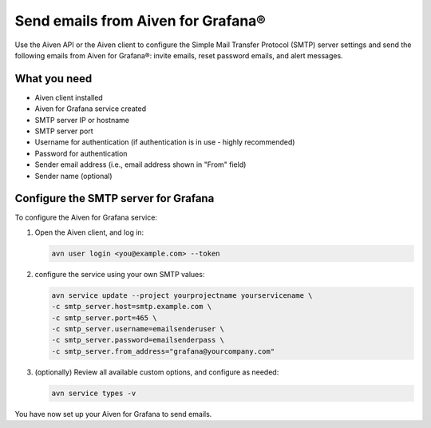 Send emails from Aiven for Grafana®
===================================

Use the Aiven API or the Aiven client to configure the Simple Mail Transfer Protocol (SMTP) server settings and send the following emails from Aiven for Grafana®: invite emails, reset password emails, and alert messages.

What you need
----------------

* Aiven client installed

* Aiven for Grafana service created

* SMTP server IP or hostname

* SMTP server port

* Username for authentication (if authentication is in use - highly recommended)

* Password for authentication

* Sender email address (i.e., email address shown in "From" field)

* Sender name (optional)


Configure the SMTP server for Grafana
-------------------------------------

To configure the Aiven for Grafana service:

1. Open the Aiven client, and log in:

   .. code::
    
      avn user login <you@example.com> --token

2. configure the service using your own SMTP values:

   .. code::
    
      avn service update --project yourprojectname yourservicename \
      -c smtp_server.host=smtp.example.com \
      -c smtp_server.port=465 \
      -c smtp_server.username=emailsenderuser \
      -c smtp_server.password=emailsenderpass \
      -c smtp_server.from_address="grafana@yourcompany.com" 

3. (optionally) Review all available custom options, and configure as needed:
   
   .. code::
   
      avn service types -v


You have now set up your Aiven for Grafana to send emails.
